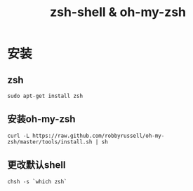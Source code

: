 #+title:zsh-shell & oh-my-zsh

* 安装
** zsh
#+BEGIN_EXAMPLE
sudo apt-get install zsh
#+END_EXAMPLE

** 安装oh-my-zsh
#+BEGIN_EXAMPLE
curl -L https://raw.github.com/robbyrussell/oh-my-zsh/master/tools/install.sh | sh
#+END_EXAMPLE

** 更改默认shell
#+BEGIN_EXAMPLE
chsh -s `which zsh`
#+END_EXAMPLE
